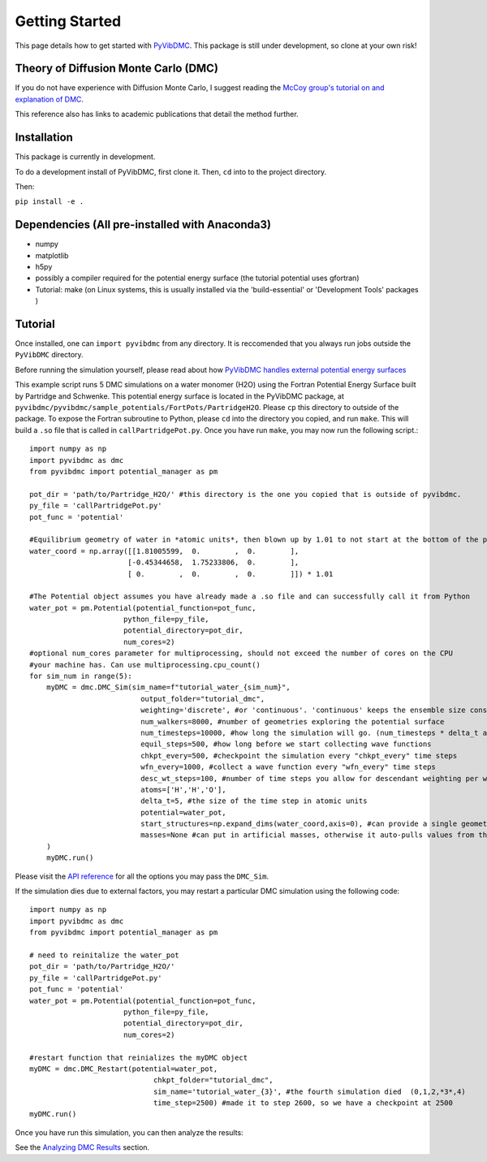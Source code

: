 Getting Started
===============

This page details how to get started with `PyVibDMC <https://github.com/rjdirisio/pyvibdmc>`_.
This package is still under development, so clone at your own risk!

Theory of Diffusion Monte Carlo (DMC)
-------------------------------------------------------
If you do not have experience with Diffusion Monte Carlo, I suggest reading the
`McCoy group's tutorial on and explanation of DMC <https://mccoygroup.github.io/References/References/Monte%20Carlo%20Methods/DMC.html>`_.

This reference also has links to academic publications that detail the method further.

Installation
--------------
This package is currently in development.

To do a development install of PyVibDMC, first clone it. Then, ``cd`` into to the project directory.

Then:

``pip install -e .``

Dependencies (All pre-installed with Anaconda3)
-------------------------------------------------------
- numpy
- matplotlib
- h5py
- possibly a compiler required for the potential energy surface (the tutorial potential uses gfortran)
- Tutorial: make (on Linux systems, this is usually installed via the 'build-essential' or 'Development Tools' packages )

Tutorial
------------------------
Once installed, one can ``import pyvibdmc`` from any directory. It is reccomended that you always run jobs outside
the ``PyVibDMC`` directory.

Before running the simulation yourself,
please read about how `PyVibDMC handles external potential energy surfaces <https://pyvibdmc.readthedocs.io/en/latest/potentials.html>`_

This example script runs 5 DMC simulations on a water monomer (H2O)
using the Fortran Potential Energy Surface built by Partridge and Schwenke.  This potential energy surface is located
in the PyVibDMC package, at ``pyvibdmc/pyvibdmc/sample_potentials/FortPots/PartridgeH2O``. Please ``cp`` this directory
to outside of the package.  To expose the Fortran subroutine to Python, please ``cd`` into the directory you copied, and
run ``make``. This will build a ``.so`` file that is called in ``callPartridgePot.py``. Once you have run ``make``, you
may now run the following script.::

    import numpy as np
    import pyvibdmc as dmc
    from pyvibdmc import potential_manager as pm

    pot_dir = 'path/to/Partridge_H2O/' #this directory is the one you copied that is outside of pyvibdmc.
    py_file = 'callPartridgePot.py'
    pot_func = 'potential'

    #Equilibrium geometry of water in *atomic units*, then blown up by 1.01 to not start at the bottom of the potential.
    water_coord = np.array([[1.81005599,  0.        ,  0.        ],
                           [-0.45344658,  1.75233806,  0.        ],
                           [ 0.        ,  0.        ,  0.        ]]) * 1.01

    #The Potential object assumes you have already made a .so file and can successfully call it from Python
    water_pot = pm.Potential(potential_function=pot_func,
                          python_file=py_file,
                          potential_directory=pot_dir,
                          num_cores=2)
    #optional num_cores parameter for multiprocessing, should not exceed the number of cores on the CPU
    #your machine has. Can use multiprocessing.cpu_count()
    for sim_num in range(5):
        myDMC = dmc.DMC_Sim(sim_name=f"tutorial_water_{sim_num}",
                              output_folder="tutorial_dmc",
                              weighting='discrete', #or 'continuous'. 'continuous' keeps the ensemble size constant.
                              num_walkers=8000, #number of geometries exploring the potential surface
                              num_timesteps=10000, #how long the simulation will go. (num_timesteps * delta_t atomic units of time)
                              equil_steps=500, #how long before we start collecting wave functions
                              chkpt_every=500, #checkpoint the simulation every "chkpt_every" time steps
                              wfn_every=1000, #collect a wave function every "wfn_every" time steps
                              desc_wt_steps=100, #number of time steps you allow for descendant weighting per wave function
                              atoms=['H','H','O'],
                              delta_t=5, #the size of the time step in atomic units
                              potential=water_pot,
                              start_structures=np.expand_dims(water_coord,axis=0), #can provide a single geometry, or an ensemble of geometries
                              masses=None #can put in artificial masses, otherwise it auto-pulls values from the atoms string
        )
        myDMC.run()


Please visit the `API reference <https://pyvibdmc.readthedocs.io/en/latest/autoapi/pyvibdmc/pyvibdmc/index.html#pyvibdmc.pyvibdmc.DMC_Sim>`_
for all the options you may pass the ``DMC_Sim``.

If the simulation dies due to external factors, you may restart a particular DMC simulation using the following code::

    import numpy as np
    import pyvibdmc as dmc
    from pyvibdmc import potential_manager as pm

    # need to reinitalize the water_pot
    pot_dir = 'path/to/Partridge_H2O/'
    py_file = 'callPartridgePot.py'
    pot_func = 'potential'
    water_pot = pm.Potential(potential_function=pot_func,
                          python_file=py_file,
                          potential_directory=pot_dir,
                          num_cores=2)

    #restart function that reinializes the myDMC object
    myDMC = dmc.DMC_Restart(potential=water_pot,
                                 chkpt_folder="tutorial_dmc",
                                 sim_name='tutorial_water_{3}', #the fourth simulation died  (0,1,2,*3*,4)
                                 time_step=2500) #made it to step 2600, so we have a checkpoint at 2500
    myDMC.run()


Once you have run this simulation, you can then analyze the results:

See the `Analyzing DMC Results <https://pyvibdmc.readthedocs.io/en/latest/analysis.html>`_ section.